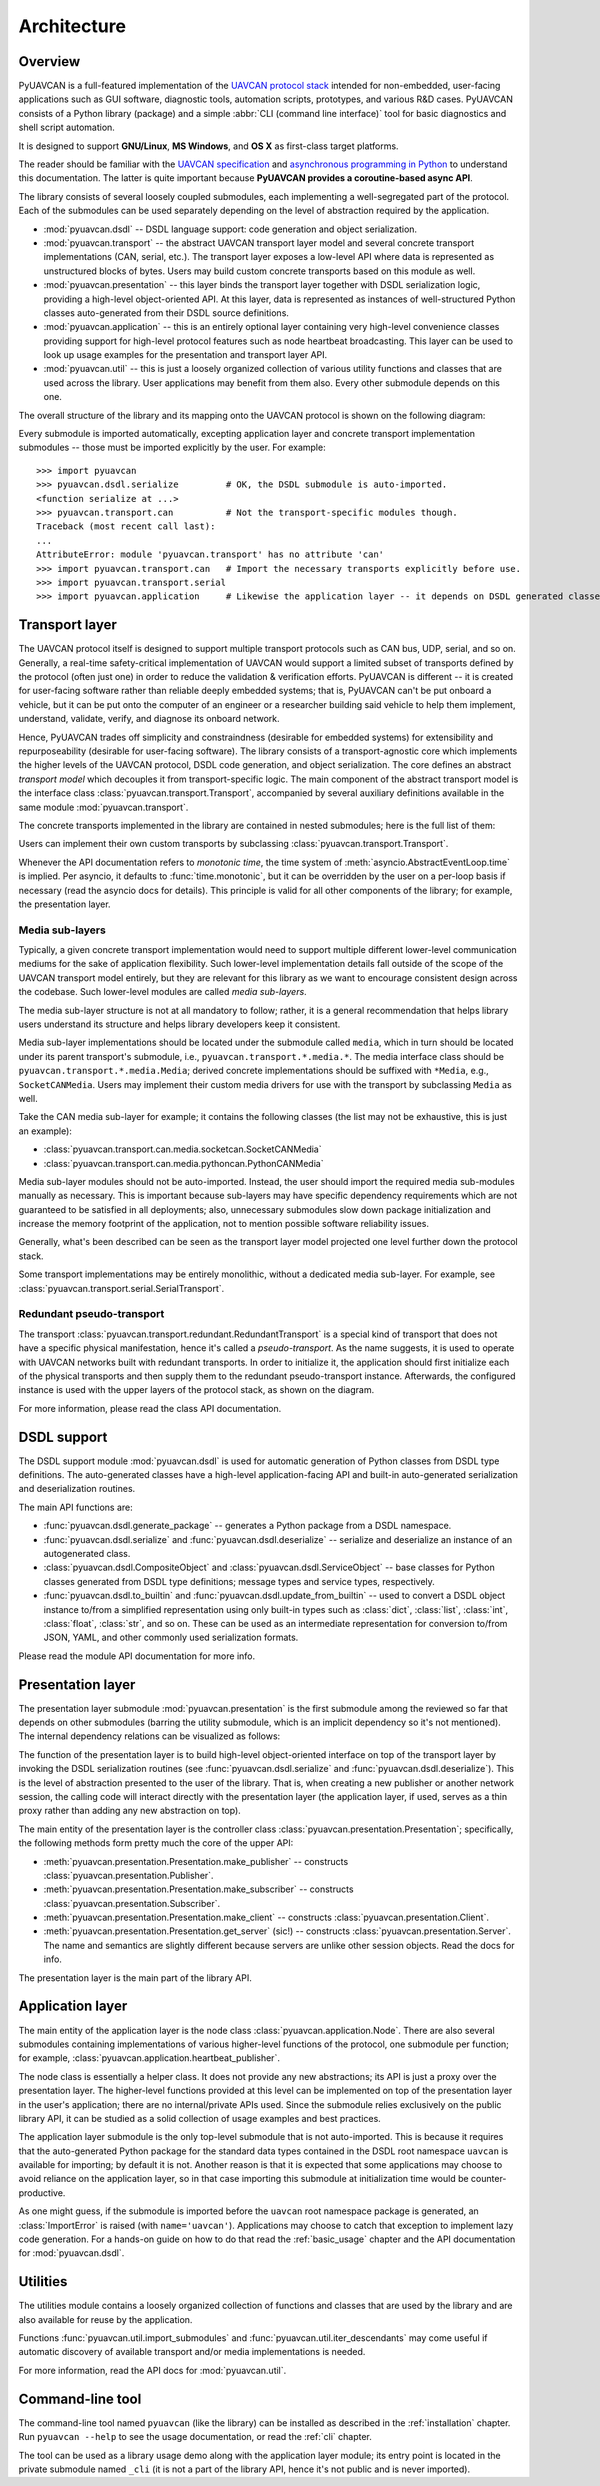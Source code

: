 .. _architecture:

Architecture
============

Overview
--------

PyUAVCAN is a full-featured implementation of the `UAVCAN protocol stack <https://uavcan.org>`_
intended for non-embedded, user-facing applications such as GUI software, diagnostic tools,
automation scripts, prototypes, and various R&D cases.
PyUAVCAN consists of a Python library (package) and a simple :abbr:`CLI (command line interface)`
tool for basic diagnostics and shell script automation.

It is designed to support **GNU/Linux**, **MS Windows**, and **OS X** as first-class target platforms.

The reader should be familiar with the `UAVCAN specification <https://uavcan.org/specification>`_
and `asynchronous programming in Python <https://docs.python.org/3/library/asyncio-task.html>`_
to understand this documentation.
The latter is quite important because **PyUAVCAN provides a coroutine-based async API**.

The library consists of several loosely coupled submodules,
each implementing a well-segregated part of the protocol.
Each of the submodules can be used separately depending on the level of abstraction required by the application.

- :mod:`pyuavcan.dsdl` -- DSDL language support: code generation and object serialization.

- :mod:`pyuavcan.transport` -- the abstract UAVCAN transport layer model and several
  concrete transport implementations (CAN, serial, etc.).
  The transport layer exposes a low-level API where data is represented as unstructured blocks of bytes.
  Users may build custom concrete transports based on this module as well.

- :mod:`pyuavcan.presentation` -- this layer binds the transport layer together with DSDL serialization logic,
  providing a high-level object-oriented API.
  At this layer, data is represented as instances of well-structured Python classes
  auto-generated from their DSDL source definitions.

- :mod:`pyuavcan.application` -- this is an entirely optional layer containing very high-level convenience
  classes providing support for high-level protocol features such as node heartbeat broadcasting.
  This layer can be used to look up usage examples for the presentation and transport layer API.

- :mod:`pyuavcan.util` -- this is just a loosely organized collection of various utility functions and classes
  that are used across the library. User applications may benefit from them also.
  Every other submodule depends on this one.

The overall structure of the library and its mapping onto the UAVCAN protocol is shown on the following diagram:

.. image:: /_static/arch-non-redundant.svg

Every submodule is imported automatically, excepting application layer and concrete transport implementation
submodules -- those must be imported explicitly by the user.
For example::

    >>> import pyuavcan
    >>> pyuavcan.dsdl.serialize         # OK, the DSDL submodule is auto-imported.
    <function serialize at ...>
    >>> pyuavcan.transport.can          # Not the transport-specific modules though.
    Traceback (most recent call last):
    ...
    AttributeError: module 'pyuavcan.transport' has no attribute 'can'
    >>> import pyuavcan.transport.can   # Import the necessary transports explicitly before use.
    >>> import pyuavcan.transport.serial
    >>> import pyuavcan.application     # Likewise the application layer -- it depends on DSDL generated classes.


Transport layer
---------------

The UAVCAN protocol itself is designed to support multiple transport protocols such as CAN bus, UDP, serial, and so on.
Generally, a real-time safety-critical implementation of UAVCAN would support a limited subset of
transports defined by the protocol (often just one) in order to reduce the validation & verification efforts.
PyUAVCAN is different -- it is created for user-facing software rather than reliable deeply embedded systems;
that is, PyUAVCAN can't be put onboard a vehicle, but it can be put onto the computer of an engineer or a researcher
building said vehicle to help them implement, understand, validate, verify, and diagnose its onboard network.

Hence, PyUAVCAN trades off simplicity and constraindness (desirable for embedded systems)
for extensibility and repurposeability (desirable for user-facing software).
The library consists of a transport-agnostic core which implements the higher levels of the UAVCAN protocol,
DSDL code generation, and object serialization.
The core defines an abstract *transport model* which decouples it from transport-specific logic.
The main component of the abstract transport model is the interface class :class:`pyuavcan.transport.Transport`,
accompanied by several auxiliary definitions available in the same module :mod:`pyuavcan.transport`.

The concrete transports implemented in the library are contained in nested submodules;
here is the full list of them:

.. computron-injection::
   :filename: synth/transport_summary.py

Users can implement their own custom transports by subclassing :class:`pyuavcan.transport.Transport`.

Whenever the API documentation refers to *monotonic time*, the time system of
:meth:`asyncio.AbstractEventLoop.time` is implied.
Per asyncio, it defaults to :func:`time.monotonic`,
but it can be overridden by the user on a per-loop basis if necessary (read the asyncio docs for details).
This principle is valid for all other components of the library; for example, the presentation layer.

Media sub-layers
++++++++++++++++

Typically, a given concrete transport implementation would need to support multiple different lower-level
communication mediums for the sake of application flexibility.
Such lower-level implementation details fall outside of the scope of the UAVCAN transport model entirely,
but they are relevant for this library as we want to encourage consistent design across the codebase.
Such lower-level modules are called *media sub-layers*.

The media sub-layer structure is not at all mandatory to follow; rather, it is a general recommendation
that helps library users understand its structure and helps library developers keep it consistent.

Media sub-layer implementations should be located under the submodule called ``media``,
which in turn should be located under its parent transport's submodule, i.e., ``pyuavcan.transport.*.media.*``.
The media interface class should be ``pyuavcan.transport.*.media.Media``;
derived concrete implementations should be suffixed with ``*Media``, e.g., ``SocketCANMedia``.
Users may implement their custom media drivers for use with the transport by subclassing ``Media`` as well.

Take the CAN media sub-layer for example; it contains the following classes (the list may not be exhaustive,
this is just an example):

- :class:`pyuavcan.transport.can.media.socketcan.SocketCANMedia`
- :class:`pyuavcan.transport.can.media.pythoncan.PythonCANMedia`

Media sub-layer modules should not be auto-imported. Instead, the user should import the required media sub-modules
manually as necessary.
This is important because sub-layers may have specific dependency requirements which are not guaranteed
to be satisfied in all deployments; also, unnecessary submodules slow down package initialization
and increase the memory footprint of the application, not to mention possible software reliability issues.

Generally, what's been described can be seen as the transport layer model projected
one level further down the protocol stack.

Some transport implementations may be entirely monolithic, without a dedicated media sub-layer.
For example, see :class:`pyuavcan.transport.serial.SerialTransport`.


Redundant pseudo-transport
++++++++++++++++++++++++++

The transport :class:`pyuavcan.transport.redundant.RedundantTransport`
is a special kind of transport that does not have a specific physical manifestation,
hence it's called a *pseudo-transport*.
As the name suggests, it is used to operate with UAVCAN networks built with redundant transports.
In order to initialize it, the application should first initialize each of the physical transports and then
supply them to the redundant pseudo-transport instance.
Afterwards, the configured instance is used with the upper layers of the protocol stack, as shown on the diagram.

.. image:: /_static/arch-redundant.svg

For more information, please read the class API documentation.


DSDL support
------------

The DSDL support module :mod:`pyuavcan.dsdl` is used for automatic generation of Python
classes from DSDL type definitions.
The auto-generated classes have a high-level application-facing API and built-in auto-generated
serialization and deserialization routines.

The main API functions are:

- :func:`pyuavcan.dsdl.generate_package` -- generates a Python package from a DSDL namespace.
- :func:`pyuavcan.dsdl.serialize` and :func:`pyuavcan.dsdl.deserialize` -- serialize and deserialize
  an instance of an autogenerated class.
- :class:`pyuavcan.dsdl.CompositeObject` and :class:`pyuavcan.dsdl.ServiceObject` -- base classes for
  Python classes generated from DSDL type definitions; message types and service types, respectively.
- :func:`pyuavcan.dsdl.to_builtin` and :func:`pyuavcan.dsdl.update_from_builtin` -- used to convert
  a DSDL object instance to/from a simplified representation using only built-in types such as :class:`dict`,
  :class:`list`, :class:`int`, :class:`float`, :class:`str`, and so on. These can be used as an intermediate
  representation for conversion to/from JSON, YAML, and other commonly used serialization formats.

Please read the module API documentation for more info.


Presentation layer
------------------

The presentation layer submodule :mod:`pyuavcan.presentation` is the first submodule among the reviewed so far that
depends on other submodules (barring the utility submodule, which is an implicit dependency so it's not mentioned).
The internal dependency relations can be visualized as follows:

.. graphviz::
    :caption: Submodule interdependency

    digraph submodule_interdependency {
        graph   [bgcolor=transparent];
        node    [shape=box, style=filled, fontname="monospace"];

        dsdl            [fillcolor="#FF88FF", label="pyuavcan.dsdl"];
        transport       [fillcolor="#FFF2CC", label="pyuavcan.transport"];
        presentation    [fillcolor="#D9EAD3", label="pyuavcan.presentation"];
        application     [fillcolor="#C9DAF8", label="pyuavcan.application"];
        util            [fillcolor="#D3D3D3", label="pyuavcan.util"];

        dsdl            -> util;
        transport       -> util;
        presentation    -> {dsdl transport util};
        application     -> {dsdl transport presentation util};
    }

The function of the presentation layer is to build high-level object-oriented interface on top of the transport
layer by invoking the DSDL serialization routines
(see :func:`pyuavcan.dsdl.serialize` and :func:`pyuavcan.dsdl.deserialize`).
This is the level of abstraction presented to the user of the library.
That is, when creating a new publisher or another network session, the calling code will interact
directly with the presentation layer (the application layer, if used, serves as a thin proxy
rather than adding any new abstraction on top).

The main entity of the presentation layer is the controller class :class:`pyuavcan.presentation.Presentation`;
specifically, the following methods form pretty much the core of the upper API:

- :meth:`pyuavcan.presentation.Presentation.make_publisher` -- constructs :class:`pyuavcan.presentation.Publisher`.
- :meth:`pyuavcan.presentation.Presentation.make_subscriber` -- constructs :class:`pyuavcan.presentation.Subscriber`.
- :meth:`pyuavcan.presentation.Presentation.make_client` -- constructs :class:`pyuavcan.presentation.Client`.
- :meth:`pyuavcan.presentation.Presentation.get_server` (sic!) -- constructs :class:`pyuavcan.presentation.Server`.
  The name and semantics are slightly different because servers are unlike other session objects.
  Read the docs for info.

The presentation layer is the main part of the library API.


Application layer
-----------------

The main entity of the application layer is the node class :class:`pyuavcan.application.Node`.
There are also several submodules containing implementations of various higher-level functions of the protocol,
one submodule per function; for example, :class:`pyuavcan.application.heartbeat_publisher`.

The node class is essentially a helper class.
It does not provide any new abstractions; its API is just a proxy over the presentation layer.
The higher-level functions provided at this level can be implemented on top of the presentation layer
in the user's application; there are no internal/private APIs used.
Since the submodule relies exclusively on the public library API,
it can be studied as a solid collection of usage examples and best practices.

The application layer submodule is the only top-level submodule that is not auto-imported.
This is because it requires that the auto-generated Python package for the standard data types contained
in the DSDL root namespace ``uavcan`` is available for importing; by default it is not.
Another reason is that it is expected that some applications may choose to avoid reliance on the application
layer, so in that case importing this submodule at initialization time would be counter-productive.

As one might guess, if the submodule is imported before the ``uavcan`` root namespace package is generated,
an :class:`ImportError` is raised (with ``name='uavcan'``).
Applications may choose to catch that exception to implement lazy code generation.
For a hands-on guide on how to do that read the :ref:`basic_usage` chapter
and the API documentation for :mod:`pyuavcan.dsdl`.


Utilities
---------

The utilities module contains a loosely organized collection of functions and classes that are
used by the library and are also available for reuse by the application.

Functions :func:`pyuavcan.util.import_submodules` and :func:`pyuavcan.util.iter_descendants`
may come useful if automatic discovery of available transport and/or media implementations is needed.

For more information, read the API docs for :mod:`pyuavcan.util`.


Command-line tool
-----------------

The command-line tool named ``pyuavcan`` (like the library)
can be installed as described in the :ref:`installation` chapter.
Run ``pyuavcan --help`` to see the usage documentation, or read the :ref:`cli` chapter.

The tool can be used as a library usage demo along with the application layer module;
its entry point is located in the private submodule named ``_cli`` (it is not a part of the library API,
hence it's not public and is never imported).
